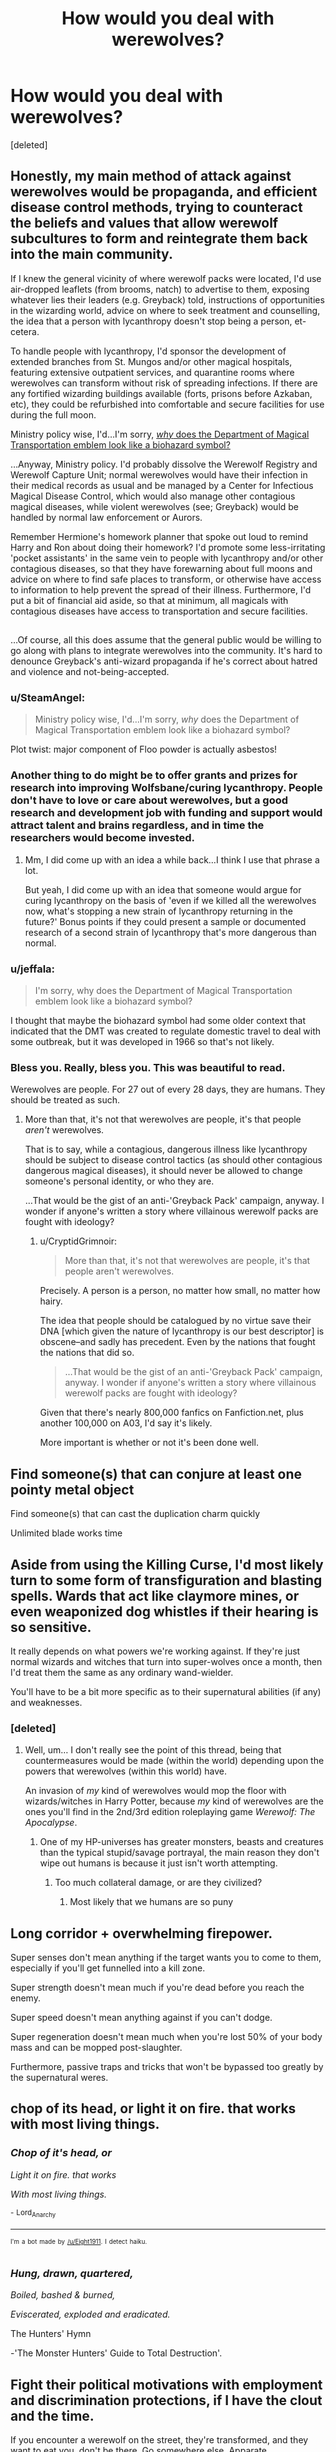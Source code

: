#+TITLE: How would you deal with werewolves?

* How would you deal with werewolves?
:PROPERTIES:
:Score: 7
:DateUnix: 1502237778.0
:DateShort: 2017-Aug-09
:FlairText: Discussion
:END:
[deleted]


** Honestly, my main method of attack against werewolves would be propaganda, and efficient disease control methods, trying to counteract the beliefs and values that allow werewolf subcultures to form and reintegrate them back into the main community.

If I knew the general vicinity of where werewolf packs were located, I'd use air-dropped leaflets (from brooms, natch) to advertise to them, exposing whatever lies their leaders (e.g. Greyback) told, instructions of opportunities in the wizarding world, advice on where to seek treatment and counselling, the idea that a person with lycanthropy doesn't stop being a person, et-cetera.

To handle people with lycanthropy, I'd sponsor the development of extended branches from St. Mungos and/or other magical hospitals, featuring extensive outpatient services, and quarantine rooms where werewolves can transform without risk of spreading infections. If there are any fortified wizarding buildings available (forts, prisons before Azkaban, etc), they could be refurbished into comfortable and secure facilities for use during the full moon.

Ministry policy wise, I'd...I'm sorry, [[https://vignette1.wikia.nocookie.net/harrypotter/images/d/da/DMT_clear.png/revision/latest/scale-to-width-down/350?cb=20111226004639][/why/ does the Department of Magical Transportation emblem look like a biohazard symbol?]]

...Anyway, Ministry policy. I'd probably dissolve the Werewolf Registry and Werewolf Capture Unit; normal werewolves would have their infection in their medical records as usual and be managed by a Center for Infectious Magical Disease Control, which would also manage other contagious magical diseases, while violent werewolves (see; Greyback) would be handled by normal law enforcement or Aurors.

Remember Hermione's homework planner that spoke out loud to remind Harry and Ron about doing their homework? I'd promote some less-irritating 'pocket assistants' in the same vein to people with lycanthropy and/or other contagious diseases, so that they have forewarning about full moons and advice on where to find safe places to transform, or otherwise have access to information to help prevent the spread of their illness. Furthermore, I'd put a bit of financial aid aside, so that at minimum, all magicals with contagious diseases have access to transportation and secure facilities.

** 
   :PROPERTIES:
   :CUSTOM_ID: section
   :END:
...Of course, all this does assume that the general public would be willing to go along with plans to integrate werewolves into the community. It's hard to denounce Greyback's anti-wizard propaganda if he's correct about hatred and violence and not-being-accepted.
:PROPERTIES:
:Author: Avaday_Daydream
:Score: 16
:DateUnix: 1502248828.0
:DateShort: 2017-Aug-09
:END:

*** u/SteamAngel:
#+begin_quote
  Ministry policy wise, I'd...I'm sorry, /why/ does the Department of Magical Transportation emblem look like a biohazard symbol?
#+end_quote

Plot twist: major component of Floo powder is actually asbestos!
:PROPERTIES:
:Author: SteamAngel
:Score: 9
:DateUnix: 1502269180.0
:DateShort: 2017-Aug-09
:END:


*** Another thing to do might be to offer grants and prizes for research into improving Wolfsbane/curing lycanthropy. People don't have to love or care about werewolves, but a good research and development job with funding and support would attract talent and brains regardless, and in time the researchers would become invested.
:PROPERTIES:
:Score: 4
:DateUnix: 1502262147.0
:DateShort: 2017-Aug-09
:END:

**** Mm, I did come up with an idea a while back...I think I use that phrase a lot.

But yeah, I did come up with an idea that someone would argue for curing lycanthropy on the basis of 'even if we killed all the werewolves now, what's stopping a new strain of lycanthropy returning in the future?' Bonus points if they could present a sample or documented research of a second strain of lycanthropy that's more dangerous than normal.
:PROPERTIES:
:Author: Avaday_Daydream
:Score: 1
:DateUnix: 1502270493.0
:DateShort: 2017-Aug-09
:END:


*** u/jeffala:
#+begin_quote
  I'm sorry, why does the Department of Magical Transportation emblem look like a biohazard symbol?
#+end_quote

I thought that maybe the biohazard symbol had some older context that indicated that the DMT was created to regulate domestic travel to deal with some outbreak, but it was developed in 1966 so that's not likely.
:PROPERTIES:
:Author: jeffala
:Score: 2
:DateUnix: 1502295746.0
:DateShort: 2017-Aug-09
:END:


*** Bless you. Really, bless you. This was beautiful to read.

Werewolves are people. For 27 out of every 28 days, they are humans. They should be treated as such.
:PROPERTIES:
:Author: CryptidGrimnoir
:Score: 0
:DateUnix: 1502321890.0
:DateShort: 2017-Aug-10
:END:

**** More than that, it's not that werewolves are people, it's that people /aren't/ werewolves.

That is to say, while a contagious, dangerous illness like lycanthropy should be subject to disease control tactics (as should other contagious dangerous magical diseases), it should never be allowed to change someone's personal identity, or who they are.

...That would be the gist of an anti-'Greyback Pack' campaign, anyway. I wonder if anyone's written a story where villainous werewolf packs are fought with ideology?
:PROPERTIES:
:Author: Avaday_Daydream
:Score: 3
:DateUnix: 1502323497.0
:DateShort: 2017-Aug-10
:END:

***** u/CryptidGrimnoir:
#+begin_quote
  More than that, it's not that werewolves are people, it's that people aren't werewolves.
#+end_quote

Precisely. A person is a person, no matter how small, no matter how hairy.

The idea that people should be catalogued by no virtue save their DNA [which given the nature of lycanthropy is our best descriptor] is obscene--and sadly has precedent. Even by the nations that fought the nations that did so.

#+begin_quote
  ...That would be the gist of an anti-'Greyback Pack' campaign, anyway. I wonder if anyone's written a story where villainous werewolf packs are fought with ideology?
#+end_quote

Given that there's nearly 800,000 fanfics on Fanfiction.net, plus another 100,000 on A03, I'd say it's likely.

More important is whether or not it's been done well.
:PROPERTIES:
:Author: CryptidGrimnoir
:Score: 2
:DateUnix: 1502323946.0
:DateShort: 2017-Aug-10
:END:


** Find someone(s) that can conjure at least one pointy metal object

Find someone(s) that can cast the duplication charm quickly

Unlimited blade works time
:PROPERTIES:
:Author: healzsham
:Score: 7
:DateUnix: 1502254489.0
:DateShort: 2017-Aug-09
:END:


** Aside from using the Killing Curse, I'd most likely turn to some form of transfiguration and blasting spells. Wards that act like claymore mines, or even weaponized dog whistles if their hearing is so sensitive.

It really depends on what powers we're working against. If they're just normal wizards and witches that turn into super-wolves once a month, then I'd treat them the same as any ordinary wand-wielder.

You'll have to be a bit more specific as to their supernatural abilities (if any) and weaknesses.
:PROPERTIES:
:Score: 5
:DateUnix: 1502239003.0
:DateShort: 2017-Aug-09
:END:

*** [deleted]
:PROPERTIES:
:Score: 1
:DateUnix: 1502239837.0
:DateShort: 2017-Aug-09
:END:

**** Well, um... I don't really see the point of this thread, being that countermeasures would be made (within the world) depending upon the powers that werewolves (within this world) have.

An invasion of /my/ kind of werewolves would mop the floor with wizards/witches in Harry Potter, because /my/ kind of werewolves are the ones you'll find in the 2nd/3rd edition roleplaying game /Werewolf: The Apocalypse/.
:PROPERTIES:
:Score: 2
:DateUnix: 1502240393.0
:DateShort: 2017-Aug-09
:END:

***** One of my HP-universes has greater monsters, beasts and creatures than the typical stupid/savage portrayal, the main reason they don't wipe out humans is because it just isn't worth attempting.
:PROPERTIES:
:Author: aLionsRoar
:Score: 2
:DateUnix: 1502243794.0
:DateShort: 2017-Aug-09
:END:

****** Too much collateral damage, or are they civilized?
:PROPERTIES:
:Score: 1
:DateUnix: 1502253836.0
:DateShort: 2017-Aug-09
:END:

******* Most likely that we humans are so puny
:PROPERTIES:
:Author: Stjernepus
:Score: 1
:DateUnix: 1502255915.0
:DateShort: 2017-Aug-09
:END:


** Long corridor + overwhelming firepower.

Super senses don't mean anything if the target wants you to come to them, especially if you'll get funnelled into a kill zone.

Super strength doesn't mean much if you're dead before you reach the enemy.

Super speed doesn't mean anything against if you can't dodge.

Super regeneration doesn't mean much when you're lost 50% of your body mass and can be mopped post-slaughter.

Furthermore, passive traps and tricks that won't be bypassed too greatly by the supernatural weres.
:PROPERTIES:
:Author: aLionsRoar
:Score: 3
:DateUnix: 1502243623.0
:DateShort: 2017-Aug-09
:END:


** chop of its head, or light it on fire. that works with most living things.
:PROPERTIES:
:Author: Lord_Anarchy
:Score: 6
:DateUnix: 1502239173.0
:DateShort: 2017-Aug-09
:END:

*** /Chop of it's head, or/

/Light it on fire. that works/

/With most living things./

 

                  ^{-} ^{Lord_Anarchy}

--------------

^{^{I'm}} ^{^{a}} ^{^{bot}} ^{^{made}} ^{^{by}} ^{^{[[/u/Eight1911]].}} ^{^{I}} ^{^{detect}} ^{^{haiku.}}
:PROPERTIES:
:Author: haikubot-1911
:Score: 15
:DateUnix: 1502239475.0
:DateShort: 2017-Aug-09
:END:


*** /Hung, drawn, quartered,/

/Boiled, bashed & burned,/

/Eviscerated, exploded and eradicated./

The Hunters' Hymn

-'The Monster Hunters' Guide to Total Destruction'.
:PROPERTIES:
:Author: aLionsRoar
:Score: 1
:DateUnix: 1502244050.0
:DateShort: 2017-Aug-09
:END:


** Fight their political motivations with employment and discrimination protections, if I have the clout and the time.

If you encounter a werewolf on the street, they're transformed, and they want to eat you, don't be there. Go somewhere else. Apparate.

If they've raised an army and it's just outside your city walls and you can't evacuate, transformed werewolves aren't necessarily the brightest. A few people on brooms dangling beef puppets with some illusion charms on them and you should be able to lead them away.
:PROPERTIES:
:Score: 3
:DateUnix: 1502255770.0
:DateShort: 2017-Aug-09
:END:

*** I agree! You don't have to kill the werewolves to solve your problem.

Can also imperio the leaders to make them go away. Or maybe a confundus on your city perimeter so that they'll turn around automatically when they get close?
:PROPERTIES:
:Author: epsi10n
:Score: 1
:DateUnix: 1502384501.0
:DateShort: 2017-Aug-10
:END:


** Option 1: Escape via apparation

Option 2: Avada Kedavra

Option 3: Throw or Banish a portkey keyed to some extremely remote location at werewolf. If desired, locate after transformation ends.

Option 4: Transfigure regular dust or sand or dirt into silver dust (low total mass and similar shape means easier Transfiguration), banish into face, they breathe it in, lungs burn, dead.

Option 5: Transfigure cloth into silver-threaded cloth, cast contact-activated Permanent Sticking Charm on it. banish at face. Repeat for hands and feet (to stop claws).

Option 6: Fiendfyre.

Option 7: Create small vacuum somehow. Transfigure or conjure some antimatter in center of vacuum. Somehow banish vacuum and antimatter at werewolf together, from a great distance away.
:PROPERTIES:
:Author: ABZB
:Score: 3
:DateUnix: 1502299329.0
:DateShort: 2017-Aug-09
:END:


** I'm pretty sure an anti-material round would take care of any wolf or man sized target and prevent any regeneration. So basically, .50 or .416 rounds from troops armed either with rifles or high power machine guns.
:PROPERTIES:
:Author: Full-Paragon
:Score: 5
:DateUnix: 1502241022.0
:DateShort: 2017-Aug-09
:END:

*** Maybe assault rifle bullets are sufficient.

Empty an entire magazine into Greyback's head ought to do the job.
:PROPERTIES:
:Author: InquisitorCOC
:Score: 5
:DateUnix: 1502241608.0
:DateShort: 2017-Aug-09
:END:

**** I am inclined to agree with you, in fact you can expect just that sort of thing showing up in the next few chapters of Iron Lady, though not just with werewolves.
:PROPERTIES:
:Author: Full-Paragon
:Score: 2
:DateUnix: 1502241797.0
:DateShort: 2017-Aug-09
:END:


*** Blood-traitor.
:PROPERTIES:
:Author: Quoba
:Score: 1
:DateUnix: 1502284191.0
:DateShort: 2017-Aug-09
:END:


** Really depends on what type of fic i want to write and what kind of opposition your facing.

One on one in my basic fic ideas? Fist or weapon fight mono e mono. I like combat fics that have shonen anime levels of fights. Which means yes my version of Harry will be wearing full metal gauntlets and throw a hay-maker into a werewolves jaw.

Large group attacking Hogwarts? Magical chemical warfare. Potions can be very dangerous when mixed and handled incorrectly, string up a minefield of potion mixtures that create toxic gasses and see if mixing wolfs-bane could somehow make it more potent. Or Mandrake bombs.

Large group Canon only magic? Sectumsempra, Lockheart's failed healing spell, Dumbledore's fire wall from the inferni and Voldemort fights, and transfiguration for troops. Halt their progress with the fire and constructs as best you can, vanish their leg bones with the botched healing spell, and put them to an end with sectumsempra.

One on one canon only, blasting spells, sectumsempra, and AK's, no mercy.
:PROPERTIES:
:Author: PaladinHayden
:Score: 2
:DateUnix: 1502265623.0
:DateShort: 2017-Aug-09
:END:


** No need to overthink this.

1) Avada Kedavra

2) borrow Macnair's axe

Alternatively:

3) be bros with werewolves cause werewolves > vampires
:PROPERTIES:
:Author: ScottPress
:Score: 2
:DateUnix: 1502267103.0
:DateShort: 2017-Aug-09
:END:


** I would wait until seconds after dawn to get them. That's when they are weakest...but then again, my stories are canon-compliant. So not very super.
:PROPERTIES:
:Author: silver_fire_lizard
:Score: 2
:DateUnix: 1502267698.0
:DateShort: 2017-Aug-09
:END:


** Apparate
:PROPERTIES:
:Author: PawnJJ
:Score: 2
:DateUnix: 1502268600.0
:DateShort: 2017-Aug-09
:END:


** My headcanonned werewolf are spell-resistant a la Hagrid and stronger than a man, but not much more than that. No healing, no super-senses. And none of this applies when they're not transformed, though Greyback's minions (and Greyback himself) were unusually tough and fit as a result of their rough lifestyle in the wild.
:PROPERTIES:
:Author: Achille-Talon
:Score: 2
:DateUnix: 1502315582.0
:DateShort: 2017-Aug-10
:END:


** Round them up and put them in camps. Unless they're naturally occurring in some way you could deal with werewolves by letting the curse die out.

If you're asking how to fight them, than the answer is the same way you'd fight any wizard.
:PROPERTIES:
:Author: EpicBeardMan
:Score: 2
:DateUnix: 1502242381.0
:DateShort: 2017-Aug-09
:END:

*** Yep. Also if you infect someone you get AK'd.
:PROPERTIES:
:Author: ForumWarrior
:Score: 1
:DateUnix: 1502328851.0
:DateShort: 2017-Aug-10
:END:


** I'd hand out guns - with silver bullets :) (or even guns that shoot vials of silver nitrate - like in "Underworld")...shooting is much easier than hitting something with a wand (especially if said thing is charging you!)!

As for untransformed werewolfs? Just deal with them the normal way! (in my case: If it's a deatheater or supporter? AVADA KEDAVRA or SECTUM SEMPRA (or any other lethal spell))
:PROPERTIES:
:Author: Laxian
:Score: 1
:DateUnix: 1502249488.0
:DateShort: 2017-Aug-09
:END:


** Assuming that there is no chance of a child of werewolves having the disease, create a walled community for weres and provide everything they need for as long as they have not infected any others, and give large monetary rewards for information leading to the arrest or death of rogue wolves. Infecting another accidentally would result in a fine as long as the new were is brought to the gilded prison community, while intentionally infecting or losing the wild were would be punishable by death.
:PROPERTIES:
:Author: diraniola
:Score: 1
:DateUnix: 1502265571.0
:DateShort: 2017-Aug-09
:END:


** creating a vaccine would be the first thing i would do.then I would make sure that it was mandatory in the magical and muggle world.
:PROPERTIES:
:Author: Call0013
:Score: 1
:DateUnix: 1502278631.0
:DateShort: 2017-Aug-09
:END:


** Very few things can survive without a head. Severing curse to the neck when there isn't a full moon. Otherwise, bring out the Sword of Gryffindor and just a scratch should do it. (If the silver doesn't work, the basilisk venom /will/.)
:PROPERTIES:
:Author: Jahoan
:Score: 1
:DateUnix: 1502293289.0
:DateShort: 2017-Aug-09
:END:


** My general "fanon" overview of Werewolves is:

- supranaturally strong and resilient, to the extent that (up to a level) spells can be shrugged off, this applies to mental attacks against them too.

- virtually immune to other conditions and ailments (the Lycanthopy Curse being intensely aggresive in defending its host)

- on the full moon, they go wild. Wolfsbane effectively makes them comatose.

When I get around to writing 3rd year on my fic, Remus will be changed. Harry will be up close and personal with him and notice elements of Lycanthropy arise every now and then.

I believe that a sufficiently powerful wizard can deal with werewolves easily. That being said, the Wizarding world is very afraid of them; therefore, if you are an unskilled wizard a werewolf will destroy you.

Now for the skilled wizard's techniques:

1. transfiguring or conjuring material around their limbs to immobilise, harden or make the material near-unbreakable.

2. Anti-bubblehead charm. Deprive the werewolf of oxygen.

3. In the same vein as the above, trap the werewolf in water as Dumbledore did Voldemort in The Order of the Phoenix film (Ministry battle sequence)

That we're aware of the werewolf is fairly mindless, therefore should be easy to control, contain, or lure if you plan intelligently and make yourself as little a target as possible (so it doesn't go for you).
:PROPERTIES:
:Author: 2017_goal
:Score: 1
:DateUnix: 1502299977.0
:DateShort: 2017-Aug-09
:END:


** Conjure spools of barbed/razor wire, then animate it to attack

Enlarge a swarm of wasps and Compel them to react to the wolves as invaders

Vertigo spell so they can't leverage their strength

Poisonous gases are worth trying- they can't seal their noses.
:PROPERTIES:
:Author: wordhammer
:Score: 1
:DateUnix: 1502335647.0
:DateShort: 2017-Aug-10
:END:


** Genocide them to eradicate their disease.
:PROPERTIES:
:Author: PokeMaster420
:Score: 1
:DateUnix: 1502266775.0
:DateShort: 2017-Aug-09
:END:
